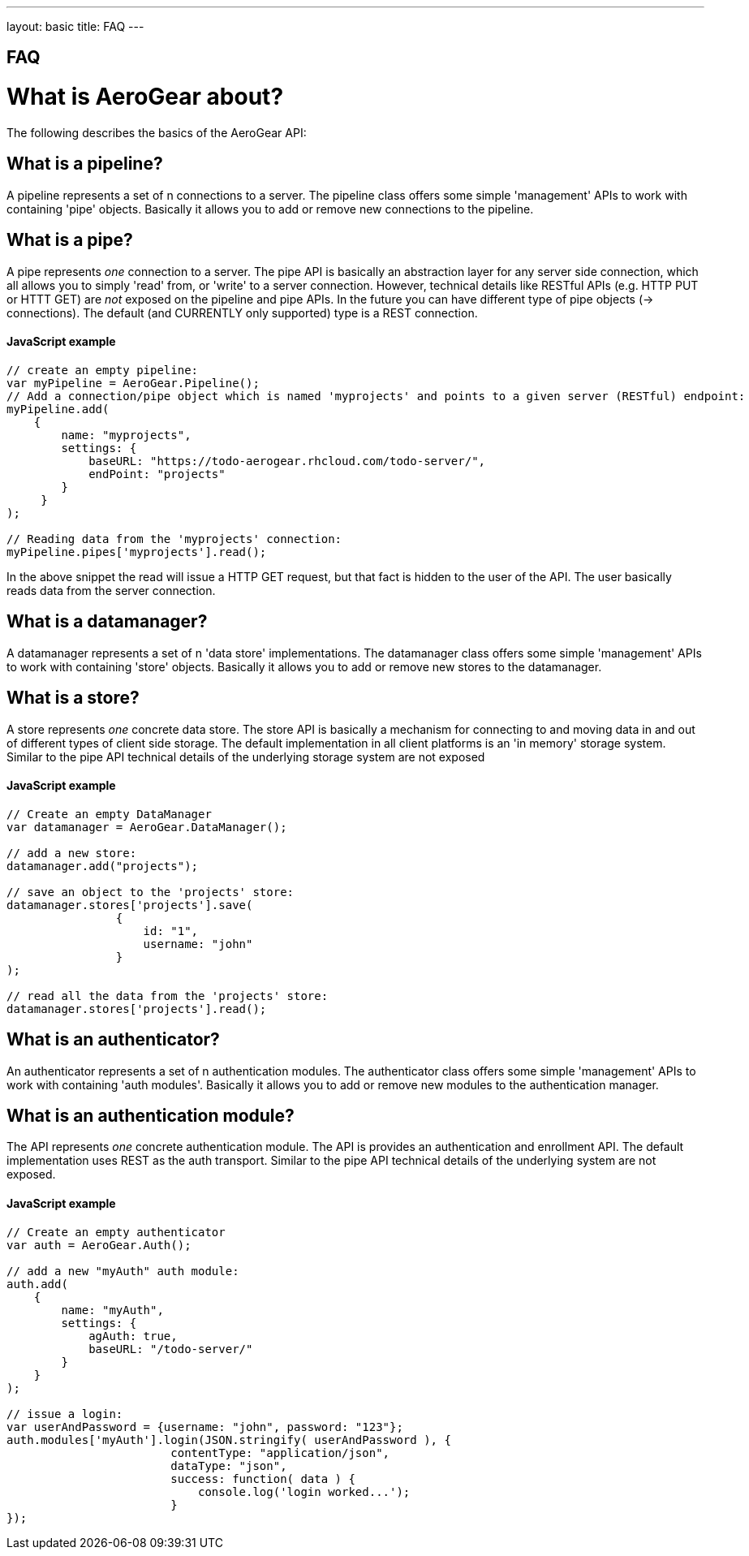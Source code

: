 ---
layout: basic
title: FAQ
---

== FAQ

What is AeroGear about?
=======================

The following describes the basics of the AeroGear API:

What is a pipeline?
-------------------

A pipeline represents a set of n connections to a server. The pipeline class offers some simple 'management' APIs to work with containing 'pipe' objects. Basically it allows you to add or remove new connections to the pipeline.

What is a pipe?
----------------

A pipe represents _one_ connection to a server. The pipe API is basically an abstraction layer for any server side connection, which all allows you to simply 'read' from, or 'write' to a server connection. However, technical details like RESTful APIs (e.g. HTTP PUT or HTTT GET) are _not_ exposed on the pipeline and pipe APIs. In the future you can have different type of pipe objects (-> connections). The default (and CURRENTLY only supported) type is a REST connection.

==== JavaScript example

[source, javascript]
----
// create an empty pipeline:
var myPipeline = AeroGear.Pipeline();
// Add a connection/pipe object which is named 'myprojects' and points to a given server (RESTful) endpoint:
myPipeline.add(
    {
        name: "myprojects",
        settings: {
            baseURL: "https://todo-aerogear.rhcloud.com/todo-server/",
            endPoint: "projects"
        }
     }
);

// Reading data from the 'myprojects' connection:
myPipeline.pipes['myprojects'].read();
----

In the above snippet the read will issue a HTTP GET request, but that fact is hidden to the user of the API. The user basically reads data from the server connection.

What is a datamanager?
-----------------------

A datamanager represents a set of n 'data store' implementations. The datamanager class offers some simple 'management' APIs to work with containing 'store' objects. Basically it allows you to add or remove new stores to the datamanager.


What is a store?
-----------------

A store represents _one_ concrete data store. The store API is basically a mechanism for connecting to and moving data in and out of different types of client side storage. The default implementation in all client platforms is an 'in memory' storage system. Similar to the pipe API technical details of the underlying storage system are not exposed

==== JavaScript example

[source, javascript]
----
// Create an empty DataManager
var datamanager = AeroGear.DataManager();

// add a new store:
datamanager.add("projects");

// save an object to the 'projects' store:
datamanager.stores['projects'].save(
                {
                    id: "1", 
                    username: "john"
                }
);

// read all the data from the 'projects' store:
datamanager.stores['projects'].read();
----

What is an authenticator?
--------------------------

An authenticator represents a set of n authentication modules. The authenticator class offers some simple 'management' APIs to work with containing 'auth modules'. Basically it allows you to add or remove new modules to the authentication manager.

What is an authentication module?
---------------------------------

The API represents _one_ concrete authentication module. The API is provides an authentication and enrollment API. The default implementation uses REST as the auth transport. Similar to the pipe API technical details of the underlying system are not exposed.


==== JavaScript example

[source, javascript]
----
// Create an empty authenticator
var auth = AeroGear.Auth();

// add a new "myAuth" auth module:
auth.add(
    {
        name: "myAuth",
        settings: { 
            agAuth: true,
            baseURL: "/todo-server/"
        }
    }
);

// issue a login:
var userAndPassword = {username: "john", password: "123"};
auth.modules['myAuth'].login(JSON.stringify( userAndPassword ), {
                        contentType: "application/json",
                        dataType: "json",
                        success: function( data ) {
                            console.log('login worked...');
                        }
});
----

